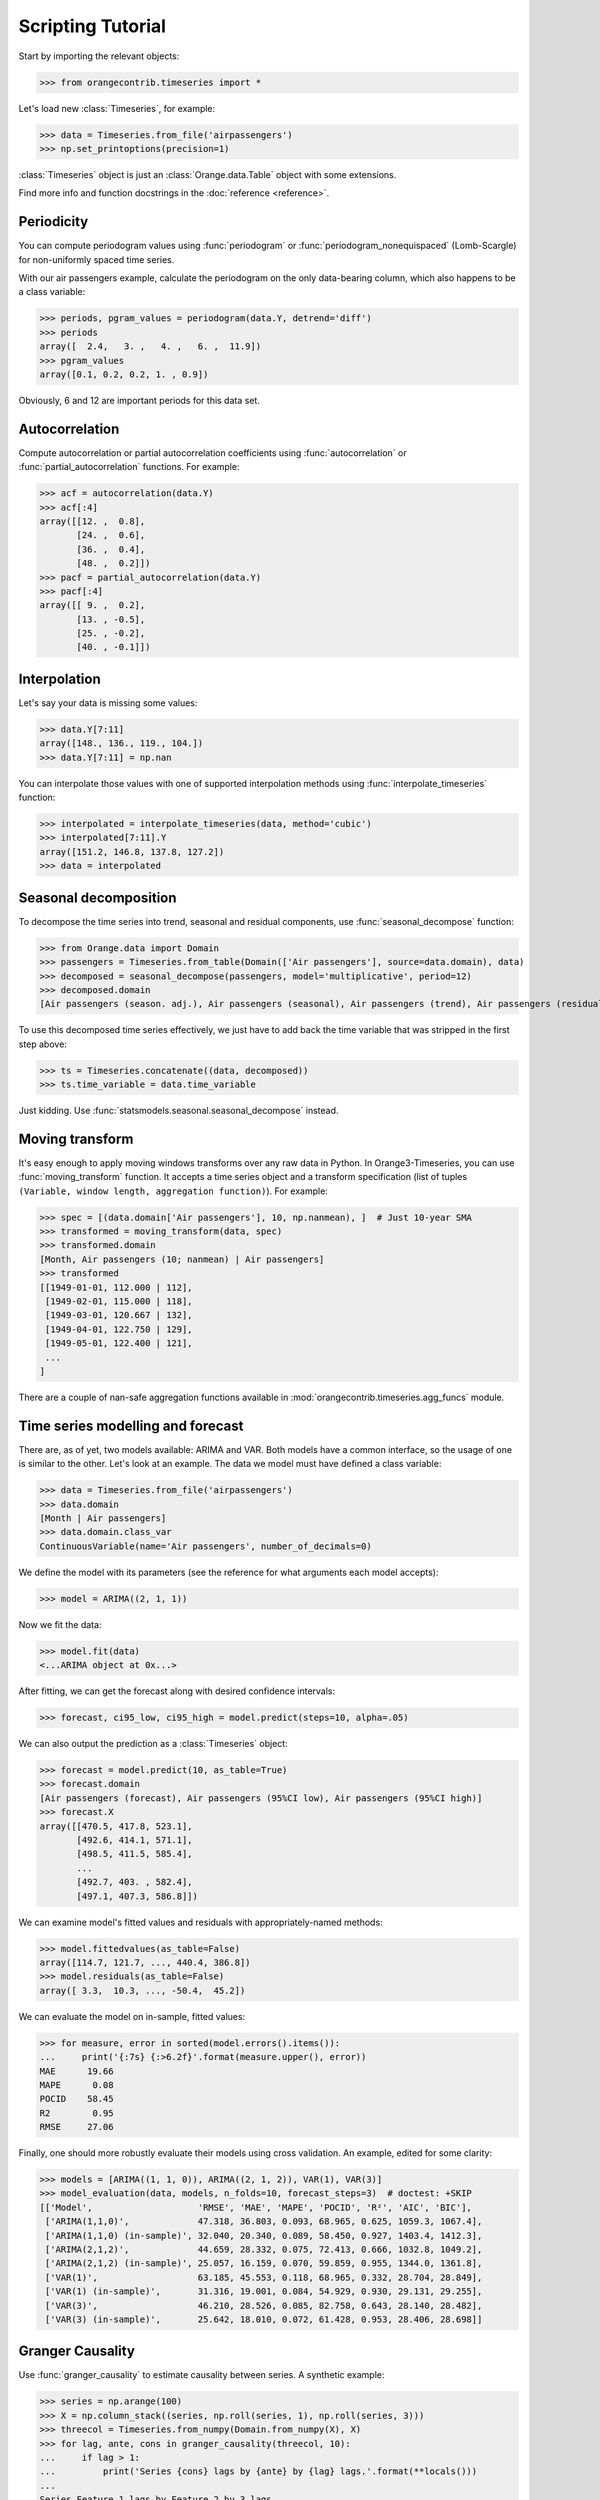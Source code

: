 Scripting Tutorial
==================

Start by importing the relevant objects:

>>> from orangecontrib.timeseries import *

Let's load new :class:`Timeseries`, for example:

>>> data = Timeseries.from_file('airpassengers')
>>> np.set_printoptions(precision=1)

:class:`Timeseries` object is just an :class:`Orange.data.Table` object with some
extensions.

Find more info and function docstrings in the :doc:`reference <reference>`.


Periodicity
-----------
You can compute periodogram values using :func:`periodogram` or
:func:`periodogram_nonequispaced` (Lomb-Scargle) for non-uniformly spaced time series.

With our air passengers example, calculate the periodogram on the only
data-bearing column, which also happens to be a class variable:

>>> periods, pgram_values = periodogram(data.Y, detrend='diff')
>>> periods
array([  2.4,   3. ,   4. ,   6. ,  11.9])
>>> pgram_values
array([0.1, 0.2, 0.2, 1. , 0.9])

Obviously, 6 and 12 are important periods for this data set.


Autocorrelation
---------------
Compute autocorrelation or partial autocorrelation coefficients using
:func:`autocorrelation` or :func:`partial_autocorrelation` functions.
For example:

>>> acf = autocorrelation(data.Y)
>>> acf[:4]
array([[12. ,  0.8],
       [24. ,  0.6],
       [36. ,  0.4],
       [48. ,  0.2]])
>>> pacf = partial_autocorrelation(data.Y)
>>> pacf[:4]
array([[ 9. ,  0.2],
       [13. , -0.5],
       [25. , -0.2],
       [40. , -0.1]])


Interpolation
-------------
Let's say your data is missing some values:

>>> data.Y[7:11]
array([148., 136., 119., 104.])
>>> data.Y[7:11] = np.nan

You can interpolate those values with one of supported interpolation methods
using :func:`interpolate_timeseries` function:

>>> interpolated = interpolate_timeseries(data, method='cubic')
>>> interpolated[7:11].Y
array([151.2, 146.8, 137.8, 127.2])
>>> data = interpolated


Seasonal decomposition
----------------------
To decompose the time series into trend, seasonal and residual components,
use :func:`seasonal_decompose` function:

>>> from Orange.data import Domain
>>> passengers = Timeseries.from_table(Domain(['Air passengers'], source=data.domain), data)
>>> decomposed = seasonal_decompose(passengers, model='multiplicative', period=12)
>>> decomposed.domain
[Air passengers (season. adj.), Air passengers (seasonal), Air passengers (trend), Air passengers (residual)]

To use this decomposed time series effectively, we just have to add back the
time variable that was stripped in the first step above:

>>> ts = Timeseries.concatenate((data, decomposed))
>>> ts.time_variable = data.time_variable

Just kidding. Use :func:`statsmodels.seasonal.seasonal_decompose` instead.


Moving transform
----------------
It's easy enough to apply moving windows transforms over any raw data in Python.
In Orange3-Timeseries, you can use :func:`moving_transform` function. It accepts
a time series object and a transform specification (list of tuples
``(Variable, window length, aggregation function)``).
For example:

>>> spec = [(data.domain['Air passengers'], 10, np.nanmean), ]  # Just 10-year SMA
>>> transformed = moving_transform(data, spec)
>>> transformed.domain
[Month, Air passengers (10; nanmean) | Air passengers]
>>> transformed
[[1949-01-01, 112.000 | 112],
 [1949-02-01, 115.000 | 118],
 [1949-03-01, 120.667 | 132],
 [1949-04-01, 122.750 | 129],
 [1949-05-01, 122.400 | 121],
 ...
]

There are a couple of nan-safe aggregation functions available in
:mod:`orangecontrib.timeseries.agg_funcs` module.


Time series modelling and forecast
----------------------------------
There are, as of yet, two models available: ARIMA and VAR. Both models have a
common interface, so the usage of one is similar to the other. Let's look at an
example. The data we model must have defined a class variable:

>>> data = Timeseries.from_file('airpassengers')
>>> data.domain
[Month | Air passengers]
>>> data.domain.class_var
ContinuousVariable(name='Air passengers', number_of_decimals=0)

We define the model with its parameters (see the reference for what arguments
each model accepts):

>>> model = ARIMA((2, 1, 1))

Now we fit the data:

>>> model.fit(data)
<...ARIMA object at 0x...>

After fitting, we can get the forecast along with desired confidence intervals:

>>> forecast, ci95_low, ci95_high = model.predict(steps=10, alpha=.05)

We can also output the prediction as a :class:`Timeseries` object:

>>> forecast = model.predict(10, as_table=True)
>>> forecast.domain
[Air passengers (forecast), Air passengers (95%CI low), Air passengers (95%CI high)]
>>> forecast.X
array([[470.5, 417.8, 523.1],
       [492.6, 414.1, 571.1],
       [498.5, 411.5, 585.4],
       ...
       [492.7, 403. , 582.4],
       [497.1, 407.3, 586.8]])

We can examine model's fitted values and residuals with appropriately-named
methods:

>>> model.fittedvalues(as_table=False)
array([114.7, 121.7, ..., 440.4, 386.8])
>>> model.residuals(as_table=False)
array([ 3.3,  10.3, ..., -50.4,  45.2])

We can evaluate the model on in-sample, fitted values:

>>> for measure, error in sorted(model.errors().items()):
...     print('{:7s} {:>6.2f}'.format(measure.upper(), error))
MAE      19.66
MAPE      0.08
POCID    58.45
R2        0.95
RMSE     27.06

Finally, one should more robustly evaluate their models using cross validation.
An example, edited for some clarity:

>>> models = [ARIMA((1, 1, 0)), ARIMA((2, 1, 2)), VAR(1), VAR(3)]
>>> model_evaluation(data, models, n_folds=10, forecast_steps=3)  # doctest: +SKIP
[['Model',                    'RMSE', 'MAE', 'MAPE', 'POCID', 'R²', 'AIC', 'BIC'],
 ['ARIMA(1,1,0)',             47.318, 36.803, 0.093, 68.965, 0.625, 1059.3, 1067.4],
 ['ARIMA(1,1,0) (in-sample)', 32.040, 20.340, 0.089, 58.450, 0.927, 1403.4, 1412.3],
 ['ARIMA(2,1,2)',             44.659, 28.332, 0.075, 72.413, 0.666, 1032.8, 1049.2],
 ['ARIMA(2,1,2) (in-sample)', 25.057, 16.159, 0.070, 59.859, 0.955, 1344.0, 1361.8],
 ['VAR(1)',                   63.185, 45.553, 0.118, 68.965, 0.332, 28.704, 28.849],
 ['VAR(1) (in-sample)',       31.316, 19.001, 0.084, 54.929, 0.930, 29.131, 29.255],
 ['VAR(3)',                   46.210, 28.526, 0.085, 82.758, 0.643, 28.140, 28.482],
 ['VAR(3) (in-sample)',       25.642, 18.010, 0.072, 61.428, 0.953, 28.406, 28.698]]


Granger Causality
-----------------
Use :func:`granger_causality` to estimate causality between series. A synthetic
example:

>>> series = np.arange(100)
>>> X = np.column_stack((series, np.roll(series, 1), np.roll(series, 3)))
>>> threecol = Timeseries.from_numpy(Domain.from_numpy(X), X)
>>> for lag, ante, cons in granger_causality(threecol, 10):
...     if lag > 1:
...         print('Series {cons} lags by {ante} by {lag} lags.'.format(**locals()))
...
Series Feature 1 lags by Feature 2 by 3 lags.
Series Feature 2 lags by Feature 3 by 4 lags.

Use this knowledge wisely.
